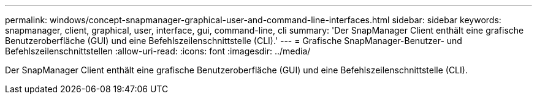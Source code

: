 ---
permalink: windows/concept-snapmanager-graphical-user-and-command-line-interfaces.html 
sidebar: sidebar 
keywords: snapmanager, client, graphical, user, interface, gui, command-line, cli 
summary: 'Der SnapManager Client enthält eine grafische Benutzeroberfläche (GUI) und eine Befehlszeilenschnittstelle (CLI).' 
---
= Grafische SnapManager-Benutzer- und Befehlszeilenschnittstellen
:allow-uri-read: 
:icons: font
:imagesdir: ../media/


[role="lead"]
Der SnapManager Client enthält eine grafische Benutzeroberfläche (GUI) und eine Befehlszeilenschnittstelle (CLI).
